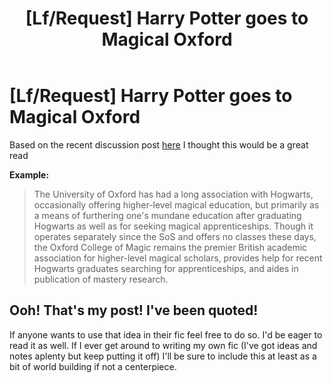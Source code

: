 #+TITLE: [Lf/Request] Harry Potter goes to Magical Oxford

* [Lf/Request] Harry Potter goes to Magical Oxford
:PROPERTIES:
:Author: UndergroundNerd
:Score: 14
:DateUnix: 1495360878.0
:DateShort: 2017-May-21
:FlairText: Request
:END:
Based on the recent discussion post [[https://www.reddit.com/r/HPfanfiction/comments/6bd9jy/discussion_hogwarts_and_oxford/][here]] I thought this would be a great read

*Example:*

#+begin_quote
  The University of Oxford has had a long association with Hogwarts, occasionally offering higher-level magical education, but primarily as a means of furthering one's mundane education after graduating Hogwarts as well as for seeking magical apprenticeships. Though it operates separately since the SoS and offers no classes these days, the Oxford College of Magic remains the premier British academic association for higher-level magical scholars, provides help for recent Hogwarts graduates searching for apprenticeships, and aides in publication of mastery research.
#+end_quote


** Ooh! That's my post! I've been quoted!

If anyone wants to use that idea in their fic feel free to do so. I'd be eager to read it as well. If I ever get around to writing my own fic (I've got ideas and notes aplenty but keep putting it off) I'll be sure to include this at least as a bit of world building if not a centerpiece.
:PROPERTIES:
:Author: A_Rabid_Pie
:Score: 8
:DateUnix: 1495378057.0
:DateShort: 2017-May-21
:END:
